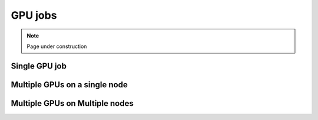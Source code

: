 .. sectionauthor:: Mohsin Ahmed Shaikh <mohsin.shaikh@kaust.edu.sa>
.. meta::
    :description: Shaheen 3 GPU jobs examples
    :keywords: Shaheen 3, grace, hopper, gpus, arm
.. _shaheen_gpu_jobs:


=========
GPU jobs
=========

.. note::

    Page under construction

Single GPU job
---------------

Multiple GPUs on a single node
-------------------------------

Multiple GPUs on Multiple nodes
--------------------------------